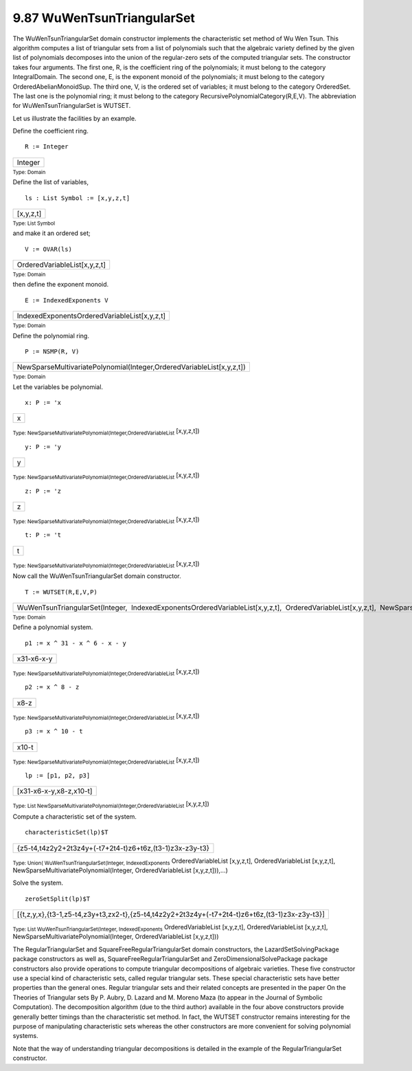 .. status: ok


9.87 WuWenTsunTriangularSet
---------------------------

The WuWenTsunTriangularSet domain constructor implements the
characteristic set method of Wu Wen Tsun. This algorithm computes a list
of triangular sets from a list of polynomials such that the algebraic
variety defined by the given list of polynomials decomposes into the
union of the regular-zero sets of the computed triangular sets. The
constructor takes four arguments. The first one, R, is the coefficient
ring of the polynomials; it must belong to the category IntegralDomain.
The second one, E, is the exponent monoid of the polynomials; it must
belong to the category OrderedAbelianMonoidSup. The third one, V, is the
ordered set of variables; it must belong to the category OrderedSet. The
last one is the polynomial ring; it must belong to the category
RecursivePolynomialCategory(R,E,V). The abbreviation for
WuWenTsunTriangularSet is WUTSET.

Let us illustrate the facilities by an example.

Define the coefficient ring.


.. spadInput
::

	R := Integer


.. spadMathAnswer
.. spadMathOutput
.. math::

+-----------+
| Integer   |
+-----------+




.. spadType

:sub:`Type: Domain`



Define the list of variables,


.. spadInput
::

	ls : List Symbol := [x,y,z,t]


.. spadMathAnswer
.. spadMathOutput
.. math::

+-------------+
| [x,y,z,t]   |
+-------------+




.. spadType

:sub:`Type: List Symbol`



and make it an ordered set;


.. spadInput
::

	V := OVAR(ls)


.. spadMathAnswer
.. spadMathOutput
.. math::

+--------------------------------+
| OrderedVariableList[x,y,z,t]   |
+--------------------------------+




.. spadType

:sub:`Type: Domain`



then define the exponent monoid.


.. spadInput
::

	E := IndexedExponents V


.. spadMathAnswer
.. spadMathOutput
.. math::

+------------------------------------------------+
| IndexedExponentsOrderedVariableList[x,y,z,t]   |
+------------------------------------------------+




.. spadType

:sub:`Type: Domain`



Define the polynomial ring.


.. spadInput
::

	P := NSMP(R, V)


.. spadMathAnswer
.. spadMathOutput
.. math::

+-------------------------------------------------------------------------+
| NewSparseMultivariatePolynomial(Integer,OrderedVariableList[x,y,z,t])   |
+-------------------------------------------------------------------------+




.. spadType

:sub:`Type: Domain`



Let the variables be polynomial.


.. spadInput
::

	x: P := 'x


.. spadMathAnswer
.. spadMathOutput
.. math::

+-----+
| x   |
+-----+




.. spadType

:sub:`Type: NewSparseMultivariatePolynomial(Integer,OrderedVariableList`
[x,y,z,t])




.. spadInput
::

	y: P := 'y


.. spadMathAnswer
.. spadMathOutput
.. math::

+-----+
| y   |
+-----+




.. spadType

:sub:`Type: NewSparseMultivariatePolynomial(Integer,OrderedVariableList`
[x,y,z,t])




.. spadInput
::

	z: P := 'z


.. spadMathAnswer
.. spadMathOutput
.. math::

+-----+
| z   |
+-----+




.. spadType

:sub:`Type: NewSparseMultivariatePolynomial(Integer,OrderedVariableList`
[x,y,z,t])




.. spadInput
::

	t: P := 't


.. spadMathAnswer
.. spadMathOutput
.. math::

+-----+
| t   |
+-----+




.. spadType

:sub:`Type: NewSparseMultivariatePolynomial(Integer,OrderedVariableList`
[x,y,z,t])



Now call the WuWenTsunTriangularSet domain constructor.


.. spadInput
::

	T := WUTSET(R,E,V,P)


.. spadMathAnswer
.. spadMathOutput
.. math::

+-------------------------------------------------------------------------------------------------------------------------------------------------------------------------------------------+
| WuWenTsunTriangularSet(Integer,  IndexedExponentsOrderedVariableList[x,y,z,t],  OrderedVariableList[x,y,z,t],  NewSparseMultivariatePolynomial(Integer,  OrderedVariableList[x,y,z,t]))   |
+-------------------------------------------------------------------------------------------------------------------------------------------------------------------------------------------+




.. spadType

:sub:`Type: Domain`



Define a polynomial system.


.. spadInput
::

	p1 := x ^ 31 - x ^ 6 - x - y


.. spadMathAnswer
.. spadMathOutput
.. math::

+--------------+
| x31-x6-x-y   |
+--------------+




.. spadType

:sub:`Type: NewSparseMultivariatePolynomial(Integer,OrderedVariableList`
[x,y,z,t])




.. spadInput
::

	p2 := x ^ 8 - z


.. spadMathAnswer
.. spadMathOutput
.. math::

+--------+
| x8-z   |
+--------+




.. spadType

:sub:`Type: NewSparseMultivariatePolynomial(Integer,OrderedVariableList`
[x,y,z,t])




.. spadInput
::

	p3 := x ^ 10 - t


.. spadMathAnswer
.. spadMathOutput
.. math::

+---------+
| x10-t   |
+---------+




.. spadType

:sub:`Type: NewSparseMultivariatePolynomial(Integer,OrderedVariableList`
[x,y,z,t])




.. spadInput
::

	lp := [p1, p2, p3]


.. spadMathAnswer
.. spadMathOutput
.. math::

+---------------------------+
| [x31-x6-x-y,x8-z,x10-t]   |
+---------------------------+




.. spadType

:sub:`Type: List NewSparseMultivariatePolynomial(Integer,OrderedVariableList`
[x,y,z,t])



Compute a characteristic set of the system.


.. spadInput
::

	characteristicSet(lp)$T


.. spadMathAnswer
.. spadMathOutput
.. math::

+------------------------------------------------------------+
| {z5-t4,t4z2y2+2t3z4y+(-t7+2t4-t)z6+t6z,(t3-1)z3x-z3y-t3}   |
+------------------------------------------------------------+




.. spadType

:sub:`Type: Union( WuWenTsunTriangularSet(Integer, IndexedExponents`
OrderedVariableList [x,y,z,t], OrderedVariableList [x,y,z,t],
NewSparseMultivariatePolynomial(Integer, OrderedVariableList
[x,y,z,t])),...)



Solve the system.


.. spadInput
::

	zeroSetSplit(lp)$T


.. spadMathAnswer
.. spadMathOutput
.. math::

+--------------------------------------------------------------------------------------------------+
| [{t,z,y,x},{t3-1,z5-t4,z3y+t3,zx2-t},{z5-t4,t4z2y2+2t3z4y+(-t7+2t4-t)z6+t6z,(t3-1)z3x-z3y-t3}]   |
+--------------------------------------------------------------------------------------------------+




.. spadType

:sub:`Type: List WuWenTsunTriangularSet(Integer, IndexedExponents`
OrderedVariableList [x,y,z,t], OrderedVariableList [x,y,z,t],
NewSparseMultivariatePolynomial(Integer, OrderedVariableList [x,y,z,t]))



The RegularTriangularSet and SquareFreeRegularTriangularSet domain
constructors, the LazardSetSolvingPackage package constructors as well
as, SquareFreeRegularTriangularSet and ZeroDimensionalSolvePackage
package constructors also provide operations to compute triangular
decompositions of algebraic varieties. These five constructor use a
special kind of characteristic sets, called regular triangular sets.
These special characteristic sets have better properties than the
general ones. Regular triangular sets and their related concepts are
presented in the paper On the Theories of Triangular sets By P. Aubry,
D. Lazard and M. Moreno Maza (to appear in the Journal of Symbolic
Computation). The decomposition algorithm (due to the third author)
available in the four above constructors provide generally better
timings than the characteristic set method. In fact, the WUTSET
constructor remains interesting for the purpose of manipulating
characteristic sets whereas the other constructors are more convenient
for solving polynomial systems.

Note that the way of understanding triangular decompositions is detailed
in the example of the RegularTriangularSet constructor.



